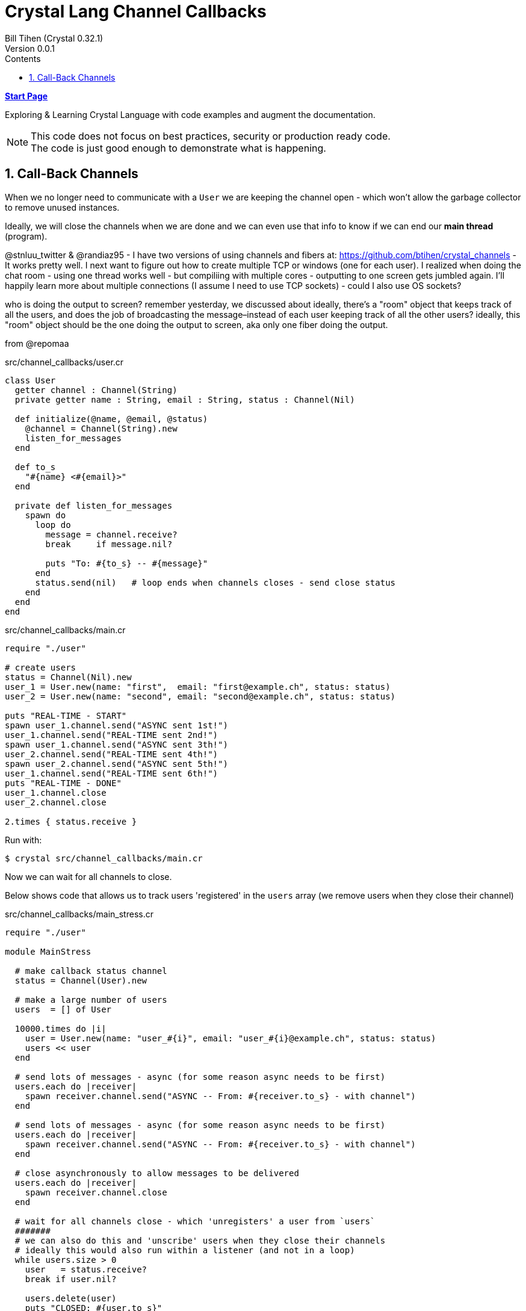 = Crystal Lang Channel Callbacks
:source-highlighter: prettify
:source-language: crystal
Bill Tihen (Crystal 0.32.1)
Version 0.0.1
:sectnums:
:toc:
:toclevels: 4
:toc-title: Contents

:description: Exploring Crystal's Features
:keywords: Crystal Language
:imagesdir: ./images


*link:index.html[Start Page]*

Exploring & Learning Crystal Language with code examples and augment the documentation.

NOTE: This code does not focus on best practices, security or production ready code. +
The code is just good enough to demonstrate what is happening.

== Call-Back Channels

When we no longer need to communicate with a `User` we are keeping the channel open - which won't allow the garbage collector to remove unused instances.

Ideally, we will close the channels when we are done and we can even use that info to know if we can end our *main thread* (program).


@stnluu_twitter & @randiaz95 - I have two versions of using channels and fibers at: https://github.com/btihen/crystal_channels - It works pretty well. I next want to figure out how to create multiple TCP or windows (one for each user). I realized when doing the chat room - using one thread works well - but compiliing with multiple cores - outputting to one screen gets jumbled again. I'll happily learn more about multiple connections (I assume I need to use TCP sockets) - could I also use OS sockets?

who is doing the output to screen?
remember yesterday, we discussed about ideally, there's a "room" object that keeps track of all the users, and does the job of broadcasting the message–instead of each user keeping track of all the other users?
ideally, this "room" object should be the one doing the output to screen, aka only one fiber doing the output.


from @repomaa

.src/channel_callbacks/user.cr
[source]
----
class User
  getter channel : Channel(String)
  private getter name : String, email : String, status : Channel(Nil)

  def initialize(@name, @email, @status)
    @channel = Channel(String).new
    listen_for_messages
  end

  def to_s
    "#{name} <#{email}>"
  end

  private def listen_for_messages
    spawn do
      loop do
        message = channel.receive?
        break     if message.nil?

        puts "To: #{to_s} -- #{message}"
      end
      status.send(nil)   # loop ends when channels closes - send close status
    end
  end
end
----

.src/channel_callbacks/main.cr
[source]
----
require "./user"

# create users
status = Channel(Nil).new
user_1 = User.new(name: "first",  email: "first@example.ch", status: status)
user_2 = User.new(name: "second", email: "second@example.ch", status: status)

puts "REAL-TIME - START"
spawn user_1.channel.send("ASYNC sent 1st!")
user_1.channel.send("REAL-TIME sent 2nd!")
spawn user_1.channel.send("ASYNC sent 3th!")
user_2.channel.send("REAL-TIME sent 4th!")
spawn user_2.channel.send("ASYNC sent 5th!")
user_1.channel.send("REAL-TIME sent 6th!")
puts "REAL-TIME - DONE"
user_1.channel.close
user_2.channel.close

2.times { status.receive }
----

Run with:
```bash
$ crystal src/channel_callbacks/main.cr
```

Now we can wait for all channels to close.

Below shows code that allows us to track users 'registered' in the `users` array (we remove users when they close their channel)

.src/channel_callbacks/main_stress.cr
[source]
----
require "./user"

module MainStress

  # make callback status channel
  status = Channel(User).new

  # make a large number of users
  users  = [] of User

  10000.times do |i|
    user = User.new(name: "user_#{i}", email: "user_#{i}@example.ch", status: status)
    users << user
  end

  # send lots of messages - async (for some reason async needs to be first)
  users.each do |receiver|
    spawn receiver.channel.send("ASYNC -- From: #{receiver.to_s} - with channel")
  end

  # send lots of messages - async (for some reason async needs to be first)
  users.each do |receiver|
    spawn receiver.channel.send("ASYNC -- From: #{receiver.to_s} - with channel")
  end

  # close asynchronously to allow messages to be delivered
  users.each do |receiver|
    spawn receiver.channel.close
  end

  # wait for all channels close - which 'unregisters' a user from `users`
  #######
  # we can also do this and 'unscribe' users when they close their channels
  # ideally this would also run within a listener (and not in a loop)
  while users.size > 0
    user   = status.receive?
    break if user.nil?

    users.delete(user)
    puts "CLOSED: #{user.to_s}"
  end
end
----

*link:index.html[Start Page]*
